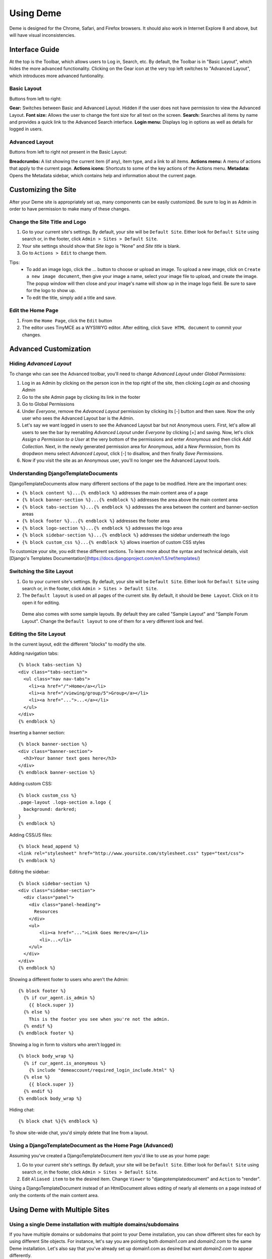 Using Deme
==========

Deme is designed for the Chrome, Safari, and Firefox browsers. It should also work in Internet Explore 8 and above, but will have visual inconsistencies.

Interface Guide
---------------

At the top is the Toolbar, which allows users to Log in, Search, etc. By default, the Toolbar is in "Basic Layout", which hides the more advanced functionality. Clicking on the Gear icon at the very top left switches to "Advanced Layout", which introduces more advanced funtionality.

Basic Layout
^^^^^^^^^^^^

Buttons from left to right:

**Gear:** Switches between Basic and Advanced Layout. Hidden if the user does not have permission to view the Advanced Layout.
**Font size:** Allows the user to change the font size for all text on the screen.
**Search:** Searches all items by name and provides a quick link to the Advanced Search interface.
**Login menu:** Displays log in options as well as details for logged in users.

Advanced Layout
^^^^^^^^^^^^^^^

Buttons from left to right not present in the Basic Layout:

**Breadcrumbs:** A list showing the current item (if any), item type, and a link to all items.
**Actions menu:** A menu of actions that apply to the current page.
**Actions icons:** Shortcuts to some of the key actions of the Actions menu.
**Metadata:** Opens the Metadata sidebar, which contains help and information about the current page.



Customizing the Site
--------------------

After your Deme site is appropriately set up, many components can be easily customized. Be sure to log in as Admin in order to have permission to make many of these changes.

Change the Site Title and Logo
^^^^^^^^^^^^^^^^^^^^^^^^^^^^^^

1. Go to your current site's settings. By default, your site will be ``Default Site``. Either look for ``Default Site`` using search or, in the footer, click ``Admin > Sites > Default Site``.
2. Your site settings should show that `Site logo` is "None" and `Site title` is blank.
3. Go to ``Actions > Edit`` to change them.

Tips:
  * To add an image logo, click the ... button to choose or upload an image. To upload a new image, click on ``Create a new image document``, then give your image a name, select your image file to upload, and create the image. The popup window will then close and your image's name will show up in the image logo field. Be sure to save for the logo to show up.
  * To edit the title, simply add a title and save.

Edit the Home Page
^^^^^^^^^^^^^^^^^^

1. From the ``Home Page``, click the ``Edit`` button
2. The editor uses TinyMCE as a WYSIWYG editor. After editing, click ``Save HTML document`` to commit your changes.

Advanced Customization
----------------------

Hiding `Advanced Layout`
^^^^^^^^^^^^^^^^^^^^^^^^

To change who can see the Advanced toolbar, you'll need to change `Advanced Layout` under `Global Permissions`:

1. Log in as Admin by clicking on the person icon in the top right of the site, then clicking `Login as` and choosing `Admin`
2. Go to the site Admin page by clicking its link in the footer
3. Go to Global Permissions
4. Under `Everyone`, remove the `Advanced Layout` permission by clicking its [-] button and then save. Now the only user who sees the Advanced Layout bar is the Admin.
5. Let's say we want logged in users to see the Advanced Layout bar but not Anonymous users. First, let's allow all users to see the bar by reenabling `Advanced Layout` under `Everyone` by clicking [+] and saving. Now, let's click `Assign a Permission to a User` at the very bottom of the permissions and enter `Anonymous` and then click `Add Collection`. Next, in the newly generated permission area for Anonymous, add a `New Permission`, from its dropdwon menu select `Advanced Layout`, click [-] to disallow, and then finally `Save Permissions`.
6. Now if you visit the site as an Anonymous user, you'll no longer see the Advanced Layout tools.

Understanding DjangoTemplateDocuments
^^^^^^^^^^^^^^^^^^^^^^^^^^^^^^^^^^^^^

DjangoTemplateDocuments allow many different sections of the page to be modified. Here are the important ones:

* ``{% block content %}...{% endblock %}`` addresses the main content area of a page
* ``{% block banner-section %}...{% endblock %}`` addresses the area above the main content area
* ``{% block tabs-section %}...{% endblock %}`` addresses the area between the content and banner-section areas
* ``{% block footer %}...{% endblock %}`` addresses the footer area
* ``{% block logo-section %}...{% endblock %}`` addresses the logo area
* ``{% block sidebar-section %}...{% endblock %}`` addresses the sidebar underneath the logo
* ``{% block custom_css %}...{% endblock %}`` allows insertion of custom CSS styles

To customize your site, you edit these different sections. To learn more about the syntax and technical details, visit [Django's Templates Documentation](https://docs.djangoproject.com/en/1.5/ref/templates/)

Switching the Site Layout
^^^^^^^^^^^^^^^^^^^^^^^^^

1. Go to your current site's settings. By default, your site will be ``Default Site``. Either look for ``Default Site`` using search or, in the footer, click ``Admin > Sites > Default Site``.
2. The ``Default layout`` is used on all pages of the current site. By default, it should be ``Deme Layout``. Click on it to open it for editing.

  Deme also comes with some sample layouts. By default they are called "Sample Layout" and "Sample Forum Layout". Change the ``Default layout`` to one of them for a very different look and feel.

Editing the Site Layout
^^^^^^^^^^^^^^^^^^^^^^^

In the current layout, edit the different "blocks" to modify the site.

Adding navigation tabs::

  {% block tabs-section %}
  <div class="tabs-section">
    <ul class="nav nav-tabs">
      <li><a href="/">Home</a></li>
      <li><a href="/viewing/group/5">Group</a></li>
      <li><a href="...">...</a></li>
    </ul>
  </div>
  {% endblock %}

Inserting a banner section::

  {% block banner-section %}
  <div class="banner-section">
    <h3>Your banner text goes here</h3>
  </div>
  {% endblock banner-section %}

Adding custom CSS::

  {% block custom_css %}
  .page-layout .logo-section a.logo {
    background: darkred;
  }
  {% endblock %}

Adding CSS/JS files::

  {% block head_append %}
  <link rel="stylesheet" href="http://www.yoursite.com/stylesheet.css" type="text/css">
  {% endblock %}

Editing the sidebar::

  {% block sidebar-section %}
  <div class="sidebar-section">
    <div class="panel">
      <div class="panel-heading">
        Resources
      </div>
      <ul>
          <li><a href="...">Link Goes Here</a></li>
          <li>...</li>
      </ul>
    </div>
  </div>
  {% endblock %}

Showing a different footer to users who aren't the Admin::

  {% block footer %}
    {% if cur_agent.is_admin %}
      {{ block.super }}
    {% else %}
      This is the footer you see when you're not the admin.
    {% endif %}
  {% endblock footer %}

Showing a log in form to visitors who aren't logged in::

  {% block body_wrap %}
    {% if cur_agent.is_anonymous %}
      {% include "demeaccount/required_login_include.html" %}
    {% else %}
      {{ block.super }}
    {% endif %}
  {% endblock body_wrap %}

Hiding chat::

  {% block chat %}{% endblock %}

To show site-wide chat, you'd simply delete that line from a layout.


Using a DjangoTemplateDocument as the Home Page (Advanced)
^^^^^^^^^^^^^^^^^^^^^^^^^^^^^^^^^^^^^^^^^^^^^^^^^^^^^^^^^^

Assuming you've created a DjangoTemplateDocument item you'd like to use as your home page:

1. Go to your current site's settings. By default, your site will be ``Default Site``. Either look for ``Default Site`` using search or, in the footer, click ``Admin > Sites > Default Site``.
2. Edit ``Aliased item`` to be the desired item. Change ``Viewer`` to "djangotemplatedocument" and ``Action`` to "render".

Using a DjangoTemplateDocument instead of an HtmlDocument allows editing of nearly all elements on a page instead of only the contents of the main content area.

Using Deme with Multiple Sites
------------------------------

Using a single Deme installation with multiple domains/subdomains
^^^^^^^^^^^^^^^^^^^^^^^^^^^^^^^^^^^^^^^^^^^^^^^^^^^^^^^^^^^^^^^^^

If you have multiple domains or subdomains that point to your Deme installation, you can show different sites for each by using different Site objects. For instance, let's say you are pointing both `domain1.com` and `domain2.com` to the same Deme installation. Let's also say that you've already set up domain1.com as desired but want `domain2.com` to appear differently.

1. List all sites by, while logged in as Admin, clicking Admin in the footer, then All Sites. There should be one site, the default Site that shows whenever a subdomain doesn't match a particular Site.
2. From here, click **Create a new site**.
3. Set up the site to work with your domain. To do this, change the ``Hostname`` to "domain2.com".
4. Now, the two sites should be using different Sites. Setting the ``Site title`` and ``Default layout`` are simple ways to check to make sure the sites are showing different content.

Restricting items to a single group
^^^^^^^^^^^^^^^^^^^^^^^^^^^^^^^^^^^

If you have a lot of different sites, you may wish to restrict certain items to certain groups. To do so:

1. From the item you want restricted, go to the Actions menu, then Modify Permissions.
2. Under `Everyone`, add a New Permission. Choose `View Anything` and click on the **[-]** negative permission. This make it so that no one can view the document.
3. Click **Assign a Permission to a Group of Users**. Select the group you'd like to be able to see the document.
4. Under your group, add a New Permission. Choose `View Anything` and click on the **[+]** positive permission. This makes it so that your group can view the document.

If you have many items that you'd like to restrict, it's probably easiest to use collection permissions:

1. Put the items you'd like to restrict into a collection. **Be sure to open the Advanced options and check `Permission Enabled` when doing so.** You can either create a new collection or use the Group's folio.
2. From the collection you want restricted, go to the Actions menu, then Modify Permissions of Members.
3. As with a single item, under `Everyone`, add a New Permission. Choose `View Anything` and click on the **[-]** negative permission. This makes it so that by default users won't be able to see items in your collection.
4. Then click **Assign a Permission to a Group of Users**. Select the group you'd like to be able to see items in your collection.
5. Under your group, add a New Permission, choose `View Anything` and click on the **[+]** positive permission. This makes it so that your group can view the items in the collection.

If you added an item into a collection without checking `Permission Enabled` and want collection permissions to apply to that item, you'll need to change that item's Membership to the collection. To do this, open up the collection, open the Metadata panel, and select Related Data. Open up the list of Child Memberships and make sure all memberships have Permission Enabled checked.